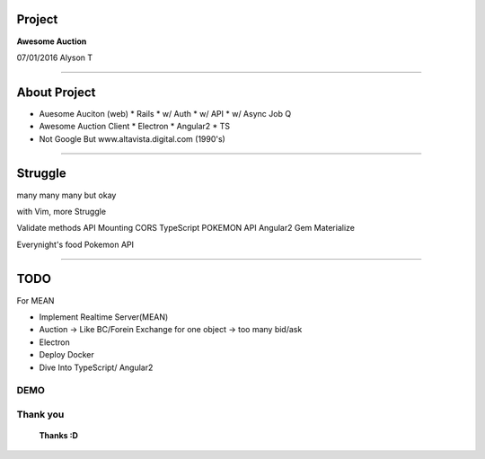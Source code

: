 ========================================
Project
========================================


**Awesome Auction**

07/01/2016
Alyson T


~~~~

========================================
About Project
========================================

- Auesome Auciton (web)
  * Rails
  * w/ Auth
  * w/ API
  * w/ Async Job Q

- Awesome Auction Client
  * Electron
  * Angular2
  * TS

- Not Google But
  www.altavista.digital.com (1990's)

~~~~

========================================
Struggle
========================================

many many many but okay

with Vim, more Struggle

Validate methods
API Mounting
CORS
TypeScript
POKEMON API
Angular2
Gem
Materialize

Everynight's food
Pokemon API


~~~~

========================================
TODO
========================================

For MEAN

* Implement Realtime Server(MEAN)
* Auction -> Like BC/Forein Exchange
  for one object -> too many bid/ask
* Electron
* Deploy Docker
* Dive Into TypeScript/ Angular2


~~~~
========================================
DEMO
========================================

~~~~
========================================
Thank you
========================================



             **Thanks :D**


.. vim:tw=40

